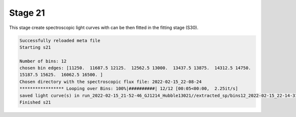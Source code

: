 .. _stage21:

Stage 21
============

This stage create spectroscopic light curves with can be then fitted in the fitting stage (S30).

.. code-block:: console

	    Successfully reloaded meta file
	    Starting s21

	    Number of bins: 12
	    chosen bin edges: [11250.  11687.5 12125.  12562.5 13000.  13437.5 13875.  14312.5 14750.
	    15187.5 15625.  16062.5 16500. ]
	    Chosen directory with the spectroscopic flux file: 2022-02-15_22-08-24
	    ***************** Looping over Bins: 100%|##########| 12/12 [00:05<00:00,  2.25it/s]
	    saved light curve(s) in run_2022-02-15_21-52-46_GJ1214_Hubble13021//extracted_sp/bins12_2022-02-15_22-14-31
	    Finished s21

.. image:: media/s21/spec_bins12.png
